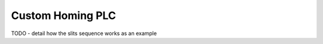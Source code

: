 
==========================
Custom Homing PLC
==========================
TODO - detail how the slits sequence works as an example